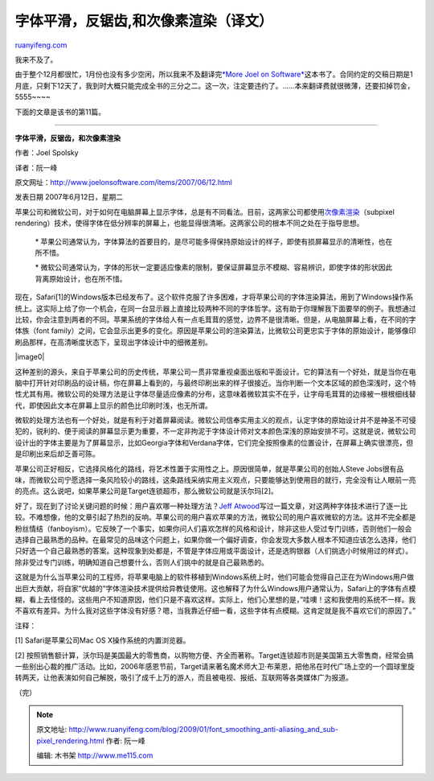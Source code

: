 .. _200901_font_smoothing_anti-aliasing_and_sub-pixel_rendering:

字体平滑，反锯齿,和次像素渲染（译文）
========================================================

`ruanyifeng.com <http://www.ruanyifeng.com/blog/2009/01/font_smoothing_anti-aliasing_and_sub-pixel_rendering.html>`__

我来不及了。

由于整个12月都很忙，1月份也没有多少空闲，所以我来不及翻译完\ `*More Joel
on
Software* <http://www.ruanyifeng.com/blog/it/mjos/>`__\ 这本书了。合同约定的交稿日期是1月底，只剩下12天了，我到时大概只能完成全书的三分之二。这一次，注定要违约了。……本来翻译费就很微薄，还要扣掉罚金，5555~~~~

下面的文章是该书的第11篇。


=================

**字体平滑，反锯齿，和次像素渲染**

作者：Joel Spolsky

译者：阮一峰

原文网址：\ `http://www.joelonsoftware.com/items/2007/06/12.html <http://www.joelonsoftware.com/items/2007/06/12.html>`__

发表日期 2007年6月12日，星期二

苹果公司和微软公司，对于如何在电脑屏幕上显示字体，总是有不同看法。目前，这两家公司都使用\ `次像素渲染 <http://www.grc.com/ctwhat.htm>`__\ （subpixel
rendering）技术，使得字体在低分辨率的屏幕上，也能显得很清晰。这两家公司的根本不同之处在于指导思想。

    \*
    苹果公司通常认为，字体算法的首要目的，是尽可能多得保持原始设计的样子，即使有损屏幕显示的清晰性，也在所不惜。

    \*
    微软公司通常认为，字体的形状一定要适应像素的限制，要保证屏幕显示不模糊、容易辨识，即使字体的形状因此背离原始设计，也在所不惜。

现在，Safari[1]的Windows版本已经发布了。这个软件克服了许多困难，才将苹果公司的字体渲染算法，用到了Windows操作系统上。这实际上给了你一个机会，在同一台显示器上直接比较两种不同的字体哲学。这有助于你理解我下面要举的例子。我想通过比较，你会注意到两者的不同。苹果系统的字体给人有一点毛茸茸的感觉，边界不是很清晰。但是，从电脑屏幕上看，在不同的字体族（font
family）之间，它会显示出更多的变化。原因是苹果公司的渲染算法，比微软公司更忠实于字体的原始设计，能够像印刷品那样，在高清晰度状态下，呈现出字体设计中的细微差别。

|image0|

这种差别的源头，来自于苹果公司的历史传统，苹果公司一贯非常重视桌面出版和平面设计。它的算法有一个好处，就是当你在电脑中打开针对印刷品的设计稿，你在屏幕上看到的，与最终印刷出来的样子很接近。当你判断一个文本区域的颜色深浅时，这个特性尤其有用。微软公司的处理方法是让字体尽量适应像素的分布，这意味着微软其实不在乎，让字母毛茸茸的边缘被一根根细线替代，即使因此文本在屏幕上显示的颜色比印刷时浅，也无所谓。

微软的处理方法也有一个好处，就是有利于对着屏幕阅读。微软公司信奉实用主义的观点，认定字体的原始设计并不是神圣不可侵犯的，锐利的、便于阅读的屏幕显示更为重要，不一定非拘泥于字体设计师对文本颜色深浅的原始安排不可。这就是说，微软公司设计出的字体主要是为了屏幕显示，比如Georgia字体和Verdana字体，它们完全按照像素的位置设计，在屏幕上确实很漂亮，但是印刷出来后却乏善可陈。

苹果公司正好相反，它选择风格化的路线，将艺术性置于实用性之上。原因很简单，就是苹果公司的创始人Steve
Jobs很有品味，而微软公司宁愿选择一条风险较小的路线，这条路线采纳实用主义观点，只要能够达到使用目的就行，完全没有让人眼前一亮的亮点。这么说吧，如果苹果公司是Target连锁超市，那么微软公司就是沃尔玛[2]。

好了，现在到了讨论关键问题的时候：用户喜欢哪一种处理方法？\ `Jeff
Atwood <http://www.codinghorror.com/blog/archives/000884.html>`__\ 写过一篇文章，对这两种字体技术进行了逐一比较。不难想像，他的文章引起了热烈的反响。苹果公司的用户喜欢苹果的方法，微软公司的用户喜欢微软的方法。这并不完全都是粉丝情结（fanboyism）。它反映了一个事实，如果你问人们喜欢怎样的风格和设计，除非这些人受过专门训练，否则他们一般会选择自己最熟悉的品种。在最常见的品味这个问题上，如果你做一个偏好调查，你会发现大多数人根本不知道应该怎么选择，他们只好选一个自己最熟悉的答案。这种现象到处都是，不管是字体应用或平面设计，还是选购银器（人们挑选小时候用过的样式）。除非受过专门训练，明确知道自己想要什么，否则人们挑中的就是自己最熟悉的。

这就是为什么当苹果公司的工程师，将苹果电脑上的软件移植到Windows系统上时，他们可能会觉得自己正在为Windows用户做出巨大贡献，将自家”优越的”字体渲染技术提供给异教徒使用。这也解释了为什么Windows用户通常认为，Safari上的字体有点模糊，看上去怪怪的。这些用户不知道原因，他们只是不喜欢这样。实际上，他们心里想的是，”哇噢！这和我使用的系统不一样。我不喜欢有差异。为什么我对这些字体没有好感？嗯，当我靠近仔细一看，这些字体有点模糊。这肯定就是我不喜欢它们的原因了。”

注释：

[1] Safari是苹果公司Mac OS X操作系统的内置浏览器。

[2]
按照销售额计算，沃尔玛是美国最大的零售商，以购物方便、齐全而著称。Target连锁超市则是美国第五大零售商，经常会搞一些别出心裁的推广活动。比如，2006年感恩节前，Target请来著名魔术师大卫·布莱恩，把他吊在时代广场上空的一个圆球里旋转两天，让他表演如何自己解脱，吸引了成千上万的游人，而且被电视、报纸、互联网等各类媒体广为报道。

（完）

.. note::
    原文地址: http://www.ruanyifeng.com/blog/2009/01/font_smoothing_anti-aliasing_and_sub-pixel_rendering.html 
    作者: 阮一峰 

    编辑: 木书架 http://www.me115.com